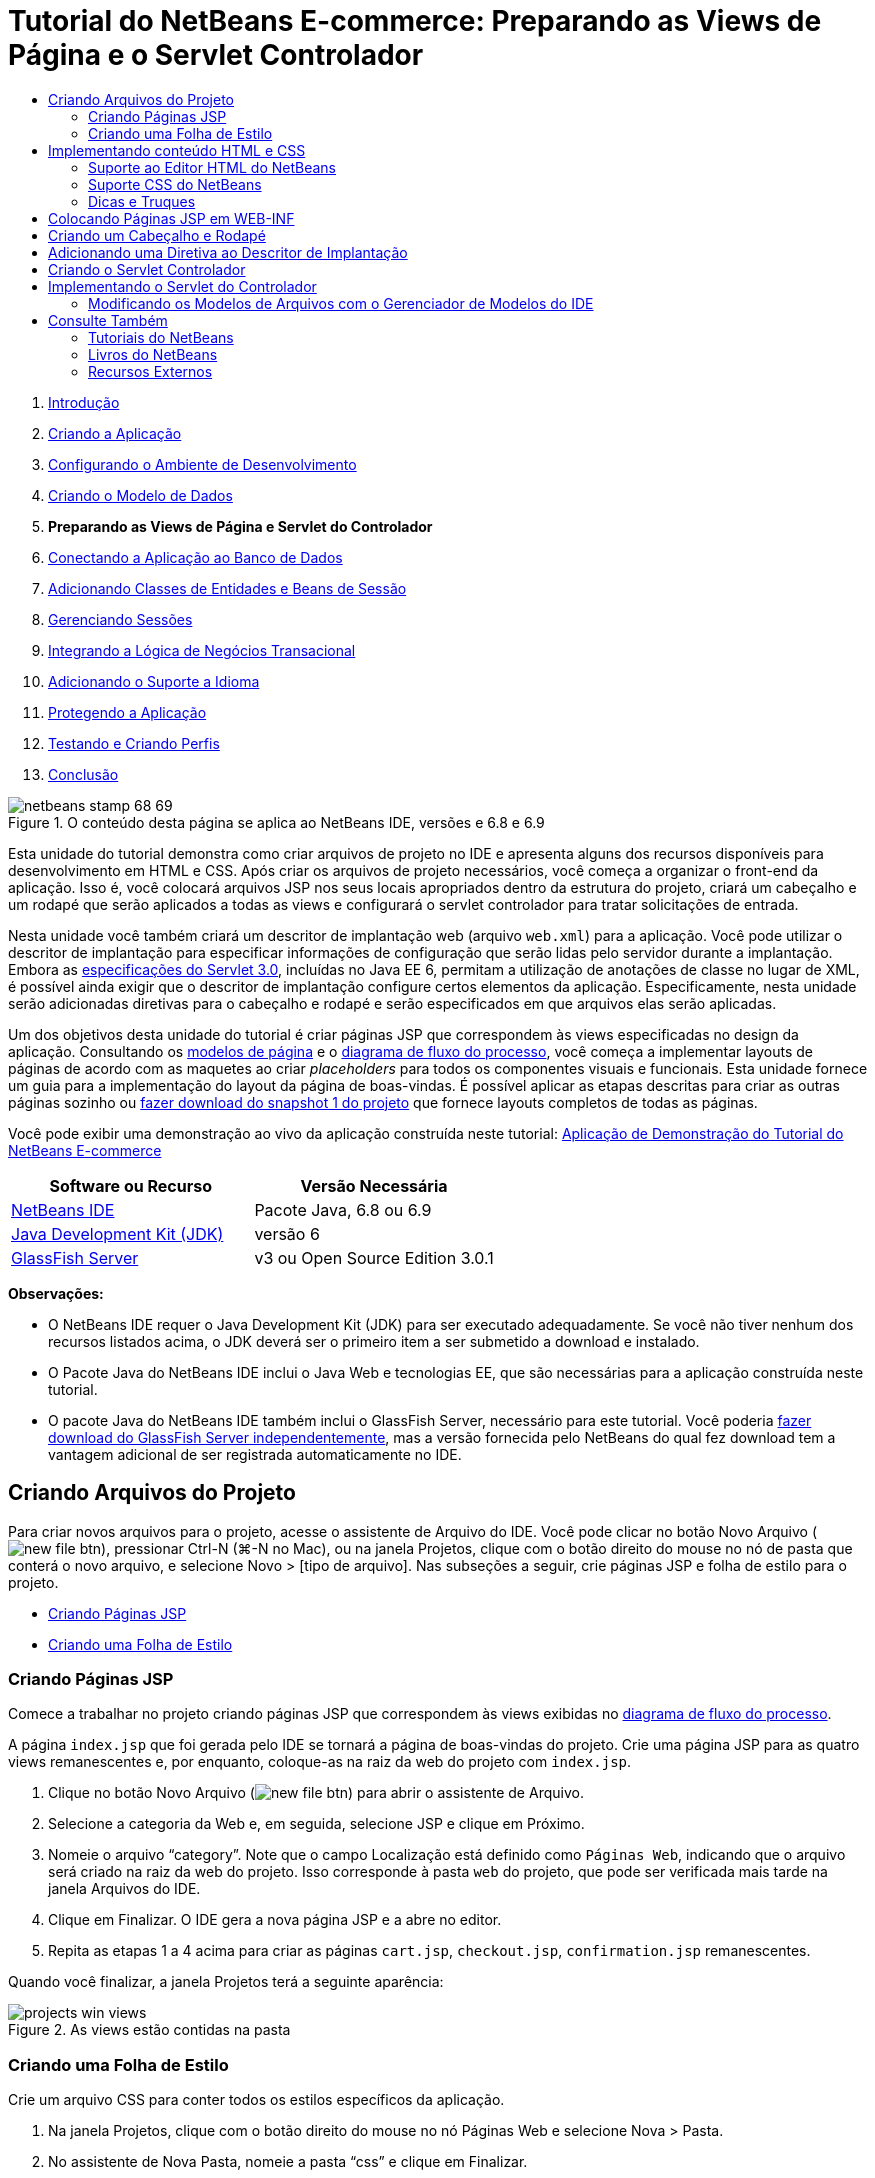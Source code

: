 // 
//     Licensed to the Apache Software Foundation (ASF) under one
//     or more contributor license agreements.  See the NOTICE file
//     distributed with this work for additional information
//     regarding copyright ownership.  The ASF licenses this file
//     to you under the Apache License, Version 2.0 (the
//     "License"); you may not use this file except in compliance
//     with the License.  You may obtain a copy of the License at
// 
//       http://www.apache.org/licenses/LICENSE-2.0
// 
//     Unless required by applicable law or agreed to in writing,
//     software distributed under the License is distributed on an
//     "AS IS" BASIS, WITHOUT WARRANTIES OR CONDITIONS OF ANY
//     KIND, either express or implied.  See the License for the
//     specific language governing permissions and limitations
//     under the License.
//

= Tutorial do NetBeans E-commerce: Preparando as Views de Página e o Servlet Controlador
:jbake-type: tutorial
:jbake-tags: tutorials 
:markup-in-source: verbatim,quotes,macros
:jbake-status: published
:icons: font
:syntax: true
:source-highlighter: pygments
:toc: left
:toc-title:
:description: Tutorial do NetBeans E-commerce: Preparando as Views de Página e o Servlet Controlador - Apache NetBeans
:keywords: Apache NetBeans, Tutorials, Tutorial do NetBeans E-commerce: Preparando as Views de Página e o Servlet Controlador



1. link:intro.html[+Introdução+]
2. link:design.html[+Criando a Aplicação+]
3. link:setup-dev-environ.html[+Configurando o Ambiente de Desenvolvimento+]
4. link:data-model.html[+Criando o Modelo de Dados+]
5. *Preparando as Views de Página e Servlet do Controlador*
6. link:connect-db.html[+Conectando a Aplicação ao Banco de Dados+]
7. link:entity-session.html[+Adicionando Classes de Entidades e Beans de Sessão+]
8. link:manage-sessions.html[+Gerenciando Sessões+]
9. link:transaction.html[+Integrando a Lógica de Negócios Transacional+]
10. link:language.html[+Adicionando o Suporte a Idioma+]
11. link:security.html[+Protegendo a Aplicação+]
12. link:test-profile.html[+Testando e Criando Perfis+]
13. link:conclusion.html[+Conclusão+]

image::../../../../images_www/articles/68/netbeans-stamp-68-69.png[title="O conteúdo desta página se aplica ao NetBeans IDE, versões e 6.8 e 6.9"]

Esta unidade do tutorial demonstra como criar arquivos de projeto no IDE e apresenta alguns dos recursos disponíveis para desenvolvimento em HTML e CSS. Após criar os arquivos de projeto necessários, você começa a organizar o front-end da aplicação. Isso é, você colocará arquivos JSP nos seus locais apropriados dentro da estrutura do projeto, criará um cabeçalho e um rodapé que serão aplicados a todas as views e configurará o servlet controlador para tratar solicitações de entrada.

Nesta unidade você também criará um descritor de implantação web (arquivo `web.xml`) para a aplicação. Você pode utilizar o descritor de implantação para especificar informações de configuração que serão lidas pelo servidor durante a implantação. Embora as link:http://jcp.org/en/jsr/detail?id=315[+especificações do Servlet 3.0+], incluídas no Java EE 6, permitam a utilização de anotações de classe no lugar de XML, é possível ainda exigir que o descritor de implantação configure certos elementos da aplicação. Especificamente, nesta unidade serão adicionadas diretivas para o cabeçalho e rodapé e serão especificados em que arquivos elas serão aplicadas.

Um dos objetivos desta unidade do tutorial é criar páginas JSP que correspondem às views especificadas no design da aplicação. Consultando os link:design.html#mockups[+modelos de página+] e o link:design.html#business[+diagrama de fluxo do processo+], você começa a implementar layouts de páginas de acordo com as maquetes ao criar _placeholders_ para todos os componentes visuais e funcionais. Esta unidade fornece um guia para a implementação do layout da página de boas-vindas. É possível aplicar as etapas descritas para criar as outras páginas sozinho ou link:https://netbeans.org/projects/samples/downloads/download/Samples%252FJavaEE%252Fecommerce%252FAffableBean_snapshot1.zip[+fazer download do snapshot 1 do projeto+] que fornece layouts completos de todas as páginas.

Você pode exibir uma demonstração ao vivo da aplicação construída neste tutorial: link:http://dot.netbeans.org:8080/AffableBean/[+Aplicação de Demonstração do Tutorial do NetBeans E-commerce+]



|===
|Software ou Recurso |Versão Necessária 

|link:https://netbeans.org/downloads/index.html[+NetBeans IDE+] |Pacote Java, 6.8 ou 6.9 

|link:http://www.oracle.com/technetwork/java/javase/downloads/index.html[+Java Development Kit (JDK)+] |versão 6 

|<<glassFish,GlassFish Server>> |v3 ou Open Source Edition 3.0.1 
|===

*Observações:*

* O NetBeans IDE requer o Java Development Kit (JDK) para ser executado adequadamente. Se você não tiver nenhum dos recursos listados acima, o JDK deverá ser o primeiro item a ser submetido a download e instalado.
* O Pacote Java do NetBeans IDE inclui o Java Web e tecnologias EE, que são necessárias para a aplicação construída neste tutorial.
* O pacote Java do NetBeans IDE também inclui o GlassFish Server, necessário para este tutorial. Você poderia link:https://glassfish.dev.java.net/public/downloadsindex.html[+fazer download do GlassFish Server independentemente+], mas a versão fornecida pelo NetBeans do qual fez download tem a vantagem adicional de ser registrada automaticamente no IDE.



[[createProjectFiles]]
== Criando Arquivos do Projeto

Para criar novos arquivos para o projeto, acesse o assistente de Arquivo do IDE. Você pode clicar no botão Novo Arquivo (image:images/new-file-btn.png[]), pressionar Ctrl-N (⌘-N no Mac), ou na janela Projetos, clique com o botão direito do mouse no nó de pasta que conterá o novo arquivo, e selecione Novo > [tipo de arquivo]. Nas subseções a seguir, crie páginas JSP e folha de estilo para o projeto.

* <<jsp,Criando Páginas JSP>>
* <<css,Criando uma Folha de Estilo>>


[[jsp]]
=== Criando Páginas JSP

Comece a trabalhar no projeto criando páginas JSP que correspondem às views exibidas no link:design.html#business[+diagrama de fluxo do processo+].

A página `index.jsp` que foi gerada pelo IDE se tornará a página de boas-vindas do projeto. Crie uma página JSP para as quatro views remanescentes e, por enquanto, coloque-as na raiz da web do projeto com `index.jsp`.

1. Clique no botão Novo Arquivo (image:images/new-file-btn.png[]) para abrir o assistente de Arquivo.
2. Selecione a categoria da Web e, em seguida, selecione JSP e clique em Próximo.
3. Nomeie o arquivo "`category`". Note que o campo Localização está definido como `Páginas Web`, indicando que o arquivo será criado na raiz da web do projeto. Isso corresponde à pasta `web` do projeto, que pode ser verificada mais tarde na janela Arquivos do IDE.
4. Clique em Finalizar. O IDE gera a nova página JSP e a abre no editor.
5. Repita as etapas 1 a 4 acima para criar as páginas `cart.jsp`, `checkout.jsp`, `confirmation.jsp` remanescentes. 

Quando você finalizar, a janela Projetos terá a seguinte aparência: 

image::images/projects-win-views.png[title="As views estão contidas na pasta "]


[[css]]
=== Criando uma Folha de Estilo

Crie um arquivo CSS para conter todos os estilos específicos da aplicação.

1. Na janela Projetos, clique com o botão direito do mouse no nó Páginas Web e selecione Nova > Pasta.
2. No assistente de Nova Pasta, nomeie a pasta "`css`" e clique em Finalizar.
3. Clique com o botão direito do mouse na nova pasta `css` e selecione Novo > Folha de Estilo em Cascata. (Se o item Folha de Estilo em Cascata não estiver listado, escolha Outro. No assistente de Arquivo, selecione a categoria Web e, em seguida, selecione Folha de Estilo em Cascata e selecione Próximo.)
4. Nomeie a folha de estilo como `affablebean` e clique em Finalizar. 

Quando finalizar, você verá o arquivo `affablebean.css` exibido na janela de Projetos. 

image::images/projects-win-css.png[title="A janela Projetos exibe a nova pasta ''css"]



[[implementHTML]]
== Implementando conteúdo HTML e CSS

O propósito desta seção é criar as views de página para que comecem a espelhar os link:design.html#mockups[+modelos de página+] fornecidos. Assim, elas servirão como andaime que pode ser utilizado para inserir conteúdo dinâmico durante estágios posteriores do desenvolvimento do projeto. Para fazer isso, serão utilizados os editores de HTML e CSS do IDE, junto com várias janelas de suporte do CSS.

*Nota de compatibilidade do browser:* este tutorial utiliza Firefox 3 e _não_ garante que a marcação da view da página seja compatível com outros browsers modernos. Naturalmente, ao trabalhar com tecnologias web front-end (HTML, CSS e JavaScript) é recomendado ter medidas para assegurar que as páginas web tenham sido renderizadas apropriadamente nos browsers e versões dos browsers que você espera que os visitantes do site utilizarão (normalmente Internet Explorer, Firefox, Safari, Chrome e Opera). Ao trabalhar com o IDE, você pode definir o browser em que deseja que sua aplicação seja aberta. Selecione Ferramentas > Opções (NetBeans > Preferências no Mac) e na guia Geral na janela Opções, selecione o browser que deseja utilizar do drop-down do Browser da Web. O IDE detecta os browsers instalados nas suas localizações default. Se um browser instalado no seu computador não for exibido, clique no botão Editar e registre o browser manualmente.

Preparar a exibição da suas páginas web é, geralmente, um processo iterativo, que você iria ajustar com comentários regulares do cliente. As seguintes etapas foram criadas para apresentar os recursos fornecidos pelo IDE e demonstrar como iniciar utilizando o link:design.html#index[+modelo da página de boas-vindas+] como exemplo.

1. Na janela Projetos, clique duas vezes em`index.jsp` para abri-lo no editor.
2. Comece criando tags `<div>` para as áreas principais da página. Você pode criar ao todo cinco tags: quatro para as áreas principais (cabeçalho, rodapé, coluna da esquerda e coluna da direita) e a quinta para conter as outras. Remova qualquer conteúdo de dentro da tag `<body>` e substitua-o pelo seguinte. (O novo código é mostrado em *negrito*.)

[source,html]
----

<body>
    *<div id="main">
        <div id="header">
            header
        </div>

        <div id="indexLeftColumn">
            left column
        </div>

        <div id="indexRightColumn">
            right column
        </div>

        <div id="footer">
            footer
        </div>
    </div>*
</body>
----

[start=3]
. Adicione referências à folha de estilo no cabeçalho da página e altere o texto do título.

[source,xml,subs="{markup-in-source}"]
----

<head>
    <meta http-equiv="Content-Type" content="text/html; charset=UTF-8">
    *<link rel="stylesheet" type="text/css" href="css/affablebean.css">*
    <title>*The Affable Bean*</title>
</head>
----

[start=4]
. Abra a folha de estilos `affablebean.css` no editor. Comece criando regras de estilo para os IDs `<div>` recém-criados.
* Utilize as propriedades `width` e `height` para criar espaço para cada área.
* Utilize a propriedade `background` para discernir as áreas quando exibir a página.
* Para centralizar horizontalmente as quatro áreas na página, você pode incluir `margin: 20px auto` à regras `body`. (`20px)` aplica-se à parte superior e à inferior `auto` cria espaçamento igual para a esquerda e para a direita.) Depois inclua `float: left` às colunas da esquerda e da direita.
* O rodapé requer `clear:left` para que sua borda superior seja exibida depois das bordas inferiores de qualquer área flutuante da esquerda acima dela (exemplo, as colunas da esquerda e da direita).

[source,java,subs="{markup-in-source}"]
----

body {
    font-family: Arial, Helvetica, sans-serif;
    width: 850px;
    text-align: center;
    margin: 20px auto;
}

#main { background: #eee }

#header {
    height: 250px;
    background: #aaa;
}

#footer {
    height: 60px;
    clear: left;
    background: #aaa;
}

#indexLeftColumn {
    height: 400px;
    width: 350px;
    float: left;
    background: #ccc;
}

#indexRightColumn {
    height: 400px;
    width: 500px;
    float: left;
    background: #eee;
}
----

[start=5]
. Clique no botão Executar Projeto (image:images/run-project-btn.png[]) na barra de ferramentas principal do IDE. Os arquivos do projeto que contêm alterações são automaticamente salvos, qualquer código Java no projeto é compilado, o projeto é encapsulado e implantado ao GlassFish e o browser é aberto para exibir o estado atual da página de boas-vindas. 

image::images/index-page.png[title="Executar o projeto para exibir o estado atual das páginas"]

[start=6]
. Agora, comece criando placeholders para componentes da página dentro de cada uma das quatro áreas visíveis. Inicie com o cabeçalho. Revisando o link:design.html#index[+modelo da página de boas-vindas+], o cabeçalho deverá conter todos os componentes a seguir:
* Logotipo
* texto do logotipo
* widget de carrinho de compras
* alternância de idioma
Execute as mudanças a seguir no arquivo `index.jsp`. (Novo código mostrado em *negrito*.)

[source,html]
----

<div id="header">
    *<div id="widgetBar">

        <div class="headerWidget">
            [ language toggle ]
        </div>

        <div class="headerWidget">
            [ shopping cart widget ]
        </div>

    </div>

    <a href="#">
        <img src="#" id="logo" alt="Affable Bean logo">
    </a>

    <img src="#" id="logoText" alt="the affable bean">*
</div>
----
No código acima, utilize um elemento `<div id="widgetBar">` para conter a alternância de idioma e o widget de carrinho de compras. 


=== Suporte ao Editor HTML do NetBeans

Ao trabalhar no editor, aproveite o suporte HTML do IDE. Além do realce de sintaxe típico que permite diferenciar tags, atributos, valores de atributo e texto, existem muitas outras funcionalidades.

Durante a digitação de tags e atributos no editor, você pode chamar a funcionalidade autocompletar código e o suporte da documentação pressionando Ctrl-Espaço. O IDE apresenta uma lista de sugestões para que você escolha, assim como uma janela de documentação que define o item selecionado e fornece exemplo de códigos.

image::images/documentation-popup.png[title="Pressione Ctrl-Espaço para exibir as janelas de autocompletar código e de documentação"]

O IDE detecta erros no seu código e fornece advertências, mensagens de erro e, em alguns casos, sugestões. As mensagens de advertência são exibidas em amarelo, enquanto erros são mostrados em vermelho. Você pode passar o ponteiro do mouse sobre uma área designada para exibir a mensagem em uma dica de ferramentas.

image::images/html-hint.png[title="Passe o ponteiro do mouse para exibir uma advertência de dica de ferramentas"]

Você pode também aproveitar os vários atalhos do teclado. Selecione Ajuda > Cartão de Atalhos do Teclado no menu principal.



[start=7]
. Na folha de estilo, crie regras para os novos IDs e classes. Adicione as regras a seguir abaixo da regra `header`. (Novo código mostrado em *negrito*.)

[source,java,subs="{markup-in-source}"]
----

#header {
    height: 250px;
    background: #aaa;
}

*#logo {
    height: 155px;
    width: 155px;
    float: left;
    margin-left: 30px;
    margin-top: -20px;
}

#logoText {
    float: left;
    margin: 20px 0 0 70px;
    /* font styles apply to text within alt tags */
    font-family: 'American Typewriter', Courier, monospace;
    font-size: 50px;
    color: #333;
}

#widgetBar {
    height: 50px;
    width: 850px;
    float: right;
    background: #ccc;
}

.headerWidget {
    width: 194px;
    margin: 20px 2px;
    font-size: small;
    float: right;
    line-height: 25px;
    background: #aaa;
}*
----
Para a regra `logo` são aplicadas as propriedades `margin-left` e `margin-top` para posicionar o componente na página. 

Se houver propriedades no código acima com as quais você não está familiarizado, posicione o cursor na propriedade e pressione Ctrl-Espaço para chamar uma janela pop-up que fornece o suporte de documentação. 

image::images/css-doc-support.png[title="Pressione Ctrl-Espaço em uma propriedade CSS para chamar o suporte de documentação"] 

Para ver como uma propriedade está afetando sua página, você pode comentá-la e depois atualizar a página no browser. Para comentar o código, posicione o cursor em uma linha ou realce um bloco de código e, em seguida, pressione Ctrl-/ (⌘-/ no Mac).


[start=8]
. Salve (Ctrl-S; ⌘-S no Mac) os arquivos `index.jsp` e `affablebean.css` e, em seguida, mude para o browser e atualize a página para exibir seu estado atual. 

*Observação:* o recurso "Implantar ao Salvar" do IDE é ativado automaticamente pelos projetos Java Web Isso significa que toda vez que você salva um arquivo ele é automaticamente compilado (exemplo, se for uma classe Java ou página JSP) e que o projeto está recém-encapsulado e implantado no seu servidor. Portanto, quando fizer alterações em HTML ou CSS, não é necessário reexecutar explicitamente o projeto pra exibir a versão atualizada em um browser. Simplesmente salve seu(s) arquivo(s) e, em seguida, mude para o browser e atualize a página.

image::images/index-page2.png[title="Placeholders para cabeçalho são visíveis ao executar o projeto"] 

Ao seguir as etapas anteriores, você provavelmente poderá ver um padrão surgindo. Para cada área na página, você executa três etapas.
1. Crie a estrutura em HTML.
2. Crie um conjunto de estilos para definir a aparência.
3. Exiba a página para examinar os resultados das suas alterações.
Seguindo essas três etapas, vamos implementar os componentes nas áreas remanescentes.

[start=9]
. Crie placeholders para componentes na coluna da direita. De acordo com o link:design.html#index[+modelo da página de boas-vindas+], a coluna da direita contém quatro caixas com espaçamento uniforme. 

Crie a estrutura para as quatro caixas. Insira o código a seguir entre as tags `<div id="indexRightColumn">`. (Novo código mostrado em *negrito*.)

[source,html]
----

<div id="indexRightColumn">
    *<div class="categoryBox">
        <a href="#">
            <span class="categoryLabelText">dairy</span>
        </a>
    </div>
    <div class="categoryBox">
        <a href="#">
            <span class="categoryLabelText">meats</span>
        </a>
    </div>
    <div class="categoryBox">
        <a href="#">
            <span class="categoryLabelText">bakery</span>
        </a>
    </div>
    <div class="categoryBox">
        <a href="#">
            <span class="categoryLabelText">fruit &amp; veg</span>
        </a>
    </div>*
</div>
----

[start=10]
. Adicione regras de estilo ao `addablebean.css` para as novas classes `categoryBox` e `categoryLabelText`. (Novo código mostrado em *negrito*.)

[source,java,subs="{markup-in-source}"]
----

#indexRightColumn {
    height: 400px;
    width: 500px;
    float: left;
    background: #eee;
}

*.categoryBox {
    height: 176px;
    width: 212px;
    margin: 21px 14px 6px;
    float: inherit;
    background: #ccc;
}

.categoryLabelText {
    line-height: 150%;
    font-size: x-large;
}*
----


=== Suporte CSS do NetBeans

Quando você trabalha em folhas de estilo, há duas janelas que podem ser particularmente úteis. A Visualização CSS permite exibir regras de estilo conforme são renderizadas no browser. Para abrir a Visualização CSS, selecione Janela > Outro > Visualização CSS no menu principal. Quando você coloca o cursor dentro de uma regra de estilo no editor, a Visualização CSS é atualizada automaticamente para exibir o texto de amostra de acordo com as propriedades definidas na regra.

image::images/css-preview.png[title="Usar a Visualização CSS para exibir regras de estilo renderizadas"]

O Construtor de Estilo CSS é útil se você não gostar de codificar regras de estilo manualmente. Para abrir o Construtor de Estilo CSS, selecione Janela > Outro > Construtor de Estilo CSS no menu principal. Utilizando essa interface, você pode construir regras ao selecionar propriedades e valores de uma interface gráfica.

image::images/style-builder.png[title="Usar o Construtor de Estilo CSS para criar regras de estilo"]

Como a Visualização CSS, o Construtor de Estilo está sincronizado com o editor. Quando você faz uma seleção no Construtor de Estilo, a regra de estilo é atualizada automaticamente no editor. Do mesmo modo, ao digitar alterações no editor, as seleções no Construtor de Estilo são atualizadas instantaneamente.



[start=11]
. Salve (Ctrl-S; ⌘-S no Mac) os arquivos `index.jsp` e `affablebean.css` e, em seguida, mude para o browser e atualize a página para exibir seu estado atual. 

image::images/index-page3.png[title="Placeholders para cabeçalho e a coluna da direita são visíveis ao executar o projeto"]

[start=12]
. A coluna da esquerda e o rodapé requerem placeholders apenas para o texto estático, então vamos implementar os dois simultaneamente. 

Insira o código a seguir entre as tags `<div id="indexLefttColumn">` e `<div id="footer">`. (Novo código mostrado em *negrito*.)

[source,html]
----

<div id="indexLeftColumn">
    *<div id="welcomeText">
        <p>[ welcome text ]</p>
    </div>*
</div>

...

<div id="footer">
    *<hr>
    <p id="footerText">[ footer text ]</p>*
</div>
----

[start=13]
. Faça alterações na folha de estilo `affablebean.css`. Não é necessário explicar todos os novos IDs e classes: você pode ajustar a aparência posteriormente ao receber o texto e as imagens do cliente. 

A tag de regra horizontal (`<hr>`) executa todos os elementos nela contidos (`<div id="footer"`). Portanto, para encurtá-la de acordo com a imagem de modelo, você pode ajustar a largura do `<div id="footer">`. (Novo código mostrado em *negrito*.)

[source,java,subs="{markup-in-source}"]
----

#footer {
    height: 60px;
    *width: 350px;*
    clear: left;
    background: #aaa;
}

*hr {
    border: 0;
    background-color: #333;
    height: 1px;
    margin: 0 25px;
    width: 300px;
}*
----

[start=14]
. Salve (Ctrl-S; ⌘-S no Mac) os arquivos `index.jsp` e `affablebean.css` e, em seguida, mude para o browser e atualize a página para exibir o estado atual. 

image::images/index-page4.png[title="Placeholders para a coluna esquerda e o rodapé são visíveis"] 

A página de boas-vindas foi concluída. Foram criados todos os placeholders necessários para componentes que existirão na página.

Você concluiu o design inicial da página de boas-vindas da aplicação. Todos os placeholders para os componentes da página existem. Posteriormente neste tutorial, quando começar a aplicar lógica dinâmica às views de páginas, você poderá simplesmente conectar expressões JSTL e EL aos placeholders.

A tarefa continua para você implementar o design inicial para as outras páginas com base nos link:design.html#mockups[+modelos+]. Para realizar isso, siga o padrão descrito acima, ou seja:

1. Crie tags `<div>` para as áreas da página principal.
2. Repita em cada área e execute as três etapas a seguir:
.. Crie a estrutura em HTML.
.. Crie um conjunto de estilos para definir a aparência.
.. Exiba a página para examinar os resultados das suas alterações.

Assegure-se de aproveitar o suporte HTML e CSS que o IDE oferece. Algumas <<tipsTricks,dicas e truques>> estão descritos abaixo. Se desejar apenas pegar o código para as páginas remanescentes e prosseguir com o tutorial,você pode link:https://netbeans.org/projects/samples/downloads/download/Samples%252FJavaEE%252Fecommerce%252FAffableBean_snapshot1.zip[+fazer download do snapshot 1 do projeto `AffableBean`+]. Imagens das implementações do modelo inicial para as páginas remanescentes estão incluídas aqui.


[[categoryPage]]
==== página de categoria

image::images/category-page.png[title="Placeholders implementados para página da categoria"] 


[[cartPage]]
==== página do carrinho

image::images/cart-page.png[title="Placeholders implementados para página do carrinho"] 


[[checkoutPage]]
==== página de check-out

image::images/checkout-page.png[title="Placeholders implementados para a página de check-out"] 


==== página de confirmação

image::images/confirmation-page.png[title="Placeholders implementados para a página de check-out"] 

*Observação:* as cores do segundo plano de cada página servem apenas para ajudá-lo a posicionar os elementos enquanto desenvolve a aplicação Eventualmente, será necessário removê-las da folha de estilo e aplicar uma cor de segundo plano mais adequada para a aplicação. Você pode fazer isso ajustando a regra de segundo plano para a classe `main`:


[source,java,subs="{markup-in-source}"]
----

#main { background: #f7f7e9 }
----


[[tipsTricks]]
=== Dicas e Truques

O editor do IDE fornece muitos recursos que o ajudam a trabalhar de forma mais eficiente. Se estiver familiarizado com os atalhos de teclado e botões na barra de ferramentas do editor, você poderá melhorar a produtividade. A lista de dicas a seguir se aplica ao editor para arquivos HTML e CSS. Para exibir mais atalhos do teclado, abra o Cartão de Atalhos do Teclado do IDE selecionando Ajuda > Cartão de Atalhos do Teclado no menu principal.

* *Autocompletar código:* durante a digitação de tags e atributos, sugestões para autocompletar código aparecem automaticamente em uma caixa pop-up. Pressionar Enter completa a tag sugerida.
* *Formatar seu código:* clique com o botão direito do mouse no editor e selecione Formatar.
* *Alternar números de linha:* clique com o botão direito do mouse na margem esquerda e selecione Mostrar Números de Linha.
* *Localizar ocorrências:* realce um bloco de texto e pressione Ctrl-F (⌘-F no Mac). Todas as correspondências ficam realçados no editor. Para alternar o realce, pressione o botão Alternar Realce da Pesquisa (image:images/toggle-highlight.png[]) (Ctrl-Shift-H) na barra de ferramentas do editor.
* *Criar um marcador:* pressione o botão Alternar Marcador (image:images/toggle-bookmark.png[]) (Ctrl-Shift-M) para criar um marcador na margem esquerda do editor. Onde quer que esteja no arquivo, você pode pular para o marcador pressionando os botões Anterior/Próximo Marcador na barra de ferramentas do editor.
* *Copiar um snippet de código para cima ou para baixo:* realce um snippet de código e, em seguida, pressione Ctrl-Shift-Up/Down.
* *Realçar as tags de abertura e fechamento:* coloque o cursor na tag de abertura ou de fechamento e as duas serão realçadas em amarelo.



[[view]]
== Colocando Páginas JSP em WEB-INF

Olhando novamente os link:design.html#mockups[+modelos de página+] que foram criados, você pode ver que a link:design.html#index[+página de boas-vindas+] deveria ter a mesma aparência sempre que solicitada, independente de quem solicitar. Isto é, o conteúdo que é exibido na página de boas-vindas não é determinado por uma _sessão_ do usuário. (Sessões são discutidas na Unidade 8, link:manage-sessions.html[+Gerenciando Sessões+].) Entretanto, note que todas as outras páginas precisam de alguma forma de informação específica do usuário para ser exibida adequadamente. Por exemplo, a link:design.html#category[+página da categoria+] requer que o usuário selecione uma categoria para ser exibida e a link:design.html#cart[+página do carrinho+] precisa saber todos os itens incluídos atualmente no carrinho de compras. Essas páginas não serão renderizadas de forma adequada se o servidor não puder associar as informações específicas do usuário a uma solicitação de entrada. Portanto, não queremos que essas páginas sejam acessadas diretamente de uma barra de endereço do browser. A pasta `WEB-INF` do projeto pode ser utilizada para esse propósito: quaisquer recursos contidos na pasta `WEB-INF` não são acessíveis diretamente de um browser.

Crie uma nova pasta de nome `view` e coloque-a na pasta `WEB-INF`. Em seguida, mova todas as páginas JSP, menos a página de boas-vindas, para essa pasta nova.

1. Na janela Projetos, clique com o botão direito do mouse no nó WEB-INF e selecione Novo > Pasta.
2. No assistente Nova Pasta, nomeie a pasta `view` e clique em Finalizar. Note que um novo nó de pasta aparecerá na janela Projetos.
3. Mova as páginas `category.jsp`, `cart.jsp`, `checkout.jsp`, e `confirmation.jsp` para a pasta `view`. 

Você pode fazer isso clicando em `cart.jsp` para selecioná-la e, em seguida, clicando com o Shift pressionado em `confirmation.jsp`. Isso seleciona os quatro arquivos. Em seguida, com os quatro arquivos selecionados, clique e arraste-os para a pasta `WEB-INF/view`. 

image::images/view-folder.png[title="Clique e arraste as páginas JSP para a pasta "]

Para demonstrar que essas páginas não estão mais acessíveis em um browser, clique no botão Executar Projeto (image:images/run-project-btn.png[] para executar o projeto. Quando a aplicação for exibida no browser, insira o caminho completo para qualquer um desses arquivos na barra de endereço. Por exemplo, digite:


[source,java,subs="{markup-in-source}"]
----

http://localhost:8080/AffableBean/WEB-INF/view/category.jsp
----

Você recebe uma mensagem HTTP Status 404, que indica que o recurso não está disponível.



[[jspf]]
== Criando um Cabeçalho e Rodapé

Olhando os link:design.html#mockups[+modelos de página+] é fácil ver se todas as cinco views compartilham conteúdo idêntico. Na parte superior, elas contêm o logotipo da empresa, a alternância de idioma e outros widgets associados à funcionalidade do carrinho de compras. Na parte inferior, elas contêm texto com links para Política de Privacidade e Contato. Em vez de incluir esse código em cada página do arquivo de origem, podemos fatorá-lo em dois fragmentos JSP: um cabeçalho e um rodapé. Em seguida, incluiremos os arquivos de fragmento em views de páginas sempre que for necessário renderizá-los.

Para esses fragmentos, vamos criar uma nova pasta chamada `jspf` e inseri-la dentro de `WEB-INF`.

1. Na janela Projetos, clique com o botão direito do mouse no nó WEB-INF e selecione Novo > Pasta.
2. No assistente Nova Pasta, nomeie a pasta `jspf` e clique em Finalizar. 

Itens do menu fornecidos pelo IDE são geralmente sensíveis ao contexto. Por exemplo, como você clicou com o botão direito do mouse no nó WEB-INF, quando o assistente Nova Pasta foi exibido, `web/WEB-INF` foi inserido automaticamente no campo Pasta Pai. Do mesmo modo, ao clicar com o botão direito do mouse no nó da janela Projetos e selecionar Novo, a lista de tipos de arquivo será parcialmente determinada por seleções anteriores.


[start=3]
. Crie dois segmentos JSP: `header.jspf` e `footer.jspf`. Para fazer isso, clique com o botão direito do mouse na pasta `jspf` recém-criada e selecione Novo > JSP. No assistente Novo JSP, insira o nome do arquivo e em Opções, selecione a opção Criar como um Segmento JSP e clique em Finalizar. 

Ao finalizar, você visualizará `header.jspf` e `footer.jspf` exibidos na janela Projetos: 

image::images/projects-win-jspf.png[title="Fragmentos JSP de cabeçalho e rodapé serão exibidos no projeto"] 

Agora você pode copiar o código do cabeçalho de qualquer página JSP e colar no arquivo `header.jspf`. Do mesmo modo, você pode copiar o código do rodapé de qualquer página JSP e colar no arquivo `footer.jspf`. Ao finalizar essa tarefa , você poderá remover o código do cabeçalho e do rodapé de todas as páginas JSP.

[start=4]
. Copie o código do cabeçalho de qualquer página JSP e cole no arquivo `header.jspf`. O cabeçalho deve incluir o tipo de documento da página e as tags de abertura `<html>`, `<head>` e `<body>` até a tag de fechamento para o elemento `<div id="header&amp;quot>`. Certifique-se de incluir placeholders para o widget de carrinho de compras, alternância de idioma e para o botão "ir para o check-out" utilizado na parte superior das views de páginas. Após colar o código no `header.jspf`, o arquivo terá a seguinte aparência.

[source,html]
----

<%@page contentType="text/html" pageEncoding="UTF-8"%>
<!DOCTYPE HTML PUBLIC "-//W3C//DTD HTML 4.01 Transitional//EN"
    "http://www.w3.org/TR/html4/loose.dtd">

<html>
    <head>
        <meta http-equiv="Content-Type" content="text/html; charset=UTF-8">
        <link rel="stylesheet" type="text/css" href="css/affablebean.css">
        <title>The Affable Bean</title>
    </head>
    <body>
        <div id="main">
            <div id="header">
                <div id="widgetBar">

                    <div class="headerWidget">
                        [ language toggle ]
                    </div>

                    <div class="headerWidget">
                        [ checkout button ]
                    </div>

                    <div class="headerWidget">
                        [ shopping cart widget ]
                    </div>

                </div>

                <a href="#">
                    <img src="#" id="logo" alt="Affable Bean logo">
                </a>

                <img src="#" id="logoText" alt="the affable bean">
            </div>
----

[start=5]
. Copie o código do rodapé de qualquer página JSP e cole no arquivo `footer.jspf`. O código do rodapé deve incluir o elemento `<div id="footer">` até a tag de fechamento `<html>`. Após colar o código no `footer.jspf`, o arquivo terá a seguinte aparência.

[source,html]
----

            <div id="footer">
                <hr>
                <p id="footerText">[ footer text ]</p>
            </div>
        </div>
    </body>
</html>
----

[start=6]
. Remova o código de cabeçalho e rodapé de todas as cinco páginas JSP (`index.jsp`, `category.jsp`, `cart.jsp`, `checkout.jsp` e `confirmation.jsp`).



[[dd]]
== Adicionando uma Diretiva ao Descritor de Implantação

Até agora, você colocou as views nos locais apropriados e fatorou o código comum de cabeçalho e rodapé nos arquivos `header.jspf` e `footer.jspf`. A aplicação ainda precisa saber em quais páginas dos arquivos de cabeçalho e rodapé serão aplicados. Você pode adicionar tags `<jsp:include>` em cada uma das views de página. Fazer isso, entretanto, apenas reintroduziria a repetição de código que acabamos de nos esforçar para eliminar. Uma solução alternativa seria criar um descritor de implantação `web.xml` e adicionar uma diretiva Grupo de Propriedade JSP para especificar a quais views de página os fragmentos de cabeçalho e rodapé deveriam ser aplicados.

1. Pressione Ctrl-N (⌘-N no Mac) para abrir o assistente de Novo Arquivo. Selecione a categoria Web e, em seguida, em Tipos de Arquivo, selecione Descritor de Implantação Padrão (web.xml).
2. Clique em Próximo. Note que o arquivo é nomeado `web.xml` e que o assistente irá colocá-lo no diretório `WEB-INF` do projeto após a conclusão.
3. Clique em Finalizar. O arquivo `web.xml` é criado e adicionado ao projeto. A interface gráfica do IDE para o descritor de implantação será aberta no editor. 

A interface é categorizada pelas áreas que podem ser configuradas em uma aplicação web. Essas áreas são exibidas como guias na barra de ferramentas do editor e incluem tópicos como Servlets, Filtros, Referências e Segurança. A guia XML exibe o código-fonte inteiro do arquivo. Qualquer alteração feita na interface gráfica provocará atualizações imediatas no código-fonte do descritor de implantação, que você pode verificar alternando para a guia XML. Isso está demonstrado nas etapas a seguir.

[start=4]
. Clique na guia Páginas e, em seguida clique no botão Adicionar Grupo de Propriedade JSP. A caixa de diálogo Adicionar Grupo de Propriedade JSP será aberta.

[start=5]
. Digite "`definições de cabeçalho e rodapé`" no campo Descrição. Deixe Nome de Exibição em Branco. Os campos Nome de Exibição e Descrição são opcionais.

[start=6]
. Para Padrões de URL, especifique os caminhos para as cinco views. Digite "`/index.jsp`" e "`/WEB-INF/view/*`". Separe os dois caminhos com vírgula. (O "`*`" é um curinga que representa todos os arquivos dentro da pasta determinada.) 

image::images/add-jsp-prop-group-dialog.png[title="Use a caixa de diálogo Adicionar Grupo de Propriedade JSP para especificar as tags <jsp-config> no descritor de implantação"]

[start=7]
. Clique em OK. Uma entrada é adicionada à categoria Grupos de Propriedades JSP na guia Páginas.

[start=8]
. Volte para a guia XML. Note que o código a seguir foi adicionado ao descritor de implantação.

[source,xml,subs="{markup-in-source}"]
----

<jsp-config>
    <jsp-property-group>
        <description>header and footer settings</description>
        <url-pattern>/index.jsp</url-pattern>
        <url-pattern>/WEB-INF/view/*</url-pattern>
    </jsp-property-group>
</jsp-config>
----

*Observação:* pode ser necessário adicionar retorno de carro ao código para que ele seja exibido em várias linhas. Você pode clicar com o botão direito do mouse no editor e selecionar Formato (Alt-Shift-F; Ctrl-Shift-F no Mac) para que o código seja recuado corretamente.


[start=9]
. Volte novamente para a guia Páginas e nos campos Incluir Preludes e Incluir Codas, informe os caminhos para os arquivos `header.jspf` e `footer.jspf`, respectivamente. Você pode clicar no botão Browser e navegar para os arquivos na caixa de diálogo fornecida. 
[.feature]
--

image::images/jsp-prop-groups-small.png[role="left", link="images/jsp-prop-groups.png"]

--

[start=10]
. Volte para a guia XML. Note que o código a seguir foi adicionado. (Alterações em *negrito*.)

[source,xml,subs="{markup-in-source}"]
----

<jsp-config>
    <jsp-property-group>
        <description>header and footer settings</description>
        <url-pattern>/index.jsp</url-pattern>
        <url-pattern>/WEB-INF/view/*</url-pattern>
        *<include-prelude>/WEB-INF/jspf/header.jspf</include-prelude>
        <include-coda>/WEB-INF/jspf/footer.jspf</include-coda>*
    </jsp-property-group>
</jsp-config>
----
A diretiva acima especifica que para todos os arquivos encontrados nos `url-pattern`s fornecidos, o arquivo `header.jspf` será acrescentado ao início e o arquivo `footer.jspf` será acrescentado ao final. 

Para exibir as definições das tags acima, assim como de todas as tags disponíveis no descritor de implantação web, consulte link:http://jcp.org/en/jsr/detail?id=315[+Especificação do Servlet+].


[start=11]
. Execute a aplicação novamente (pressione F6; fn-F6 no Mac). O código do cabeçalho e rodapé já foi removido do arquivo `index.jsp`, portanto, você pode determinar se está sendo adicionado automaticamente quando o arquivo é solicitado. 

Você verá que a <<welcome-page,página de boas-vindas será exibida como anteriormente>>, com o conteúdo do cabeçalho e rodapé incluído.



[[controller]]
== Criando o Servlet Controlador

O servlet do controlador trata as solicitações de entrada iniciando quaisquer ações necessárias para gerar o modelo de solicitação e, em seguida, encaminhando a solicitação para a view adequada. Para obter uma representação visual, consulte novamente o link:design.html#mvcDiagram[+diagrama MVC para o projeto AffableBean+].

O IDE fornece um assistente Servlet que permite definir o componente do servlet em uma aplicação web incluindo a anotação `@WebServlet` na classe gerada ou adicionando as diretivas necessárias ao descritor de implantação. Nas etapas a seguir, você cria o `ControllerServlet` e defini-lo no contexto da aplicação, utilizando a anotação link:http://java.sun.com/javaee/6/docs/api/javax/servlet/annotation/WebServlet.html[+`@WebServlet`+].

1. Na janela Projetos, clique com o botão direito do mouse no nó do projeto `AffableBean` e selecione Novo > Servlet.
2. No assistente, digite `ControllerServlet` no campo Nome da Classe.
3. No campo Pacote, digite `controller`. (O novo pacote será criado automaticamente ao concluir o assistente.) 

image::images/servlet-wizard.png[title="Use o assistente Criar Servlet para criar servlets para seu projeto"]

[start=4]
. Clique em Próximo. A etapa 3 do assistente permite que você configure o servlet. Os padrões de URL que precisam ser especificados são de importância primordial. Os padrões identificam os URLs que chamam o servlet. Por exemplo, se digitar "`/category`", você está direcionando o servlet para manipular uma requisição que aparece da maneira a seguir.

[source,java,subs="{markup-in-source}"]
----

http://localhost/AffableBean*/category*
----
Os padrões de URL devem corresponder às views e ações que um usuário pode iniciar. Observando o link:design.html#index[+modelo da página de boas-vindas+], um usuário deve poder selecionar uma categoria. Entretanto, podemos associar o URL `/category` à ação de clicar na imagem de uma categoria. Do mesmo modo, na link:design.html#category[+página da categoria+], os usuários devem poder adicionar um item ao carrinho de compras. Podemos, portanto, especificar `/addToCart`.

[start=5]
. No campo Padrão(ões) de URL, digite "`/category/addToCart, /viewCart`". Padrões são separados por vírgulas. Você pode adicionar mais padrões diretamente na classe servlet depois de ela ter sido criada. 

image::images/servlet-wizard2.png[title="Configurar a implantação do servlet diretamente no assistente"]

[start=6]
. Clique em Finalizar. O IDE irá gerar `ControllerServlet` e o abrirá no editor. Os padrões de servlet e de URL estão incluídos na anotação `@WebServlet` que aparece acima da assinatura da classe.

[source,java,subs="{markup-in-source}"]
----

*@WebServlet(name="ControllerServlet", urlPatterns={"/category", "/addToCart", "/viewCart"})*
public class ControllerServlet extends HttpServlet {
----
Na etapa anterior, se você tivesse selecionado a opção "`Adicionar informações ao descritor de implantação (web.xml)`" no assistente, a marcação a seguir teria sido gerada, em vez disso, no arquivo `web.xml` da aplicação.

[source,xml,subs="{markup-in-source}"]
----

<servlet>
    <servlet-name>ControllerServlet</servlet-name>
    <servlet-class>controller.ControllerServlet</servlet-class>
</servlet>
<servlet-mapping>
    <servlet-name>ControllerServlet</servlet-name>
    <url-pattern>/category</url-pattern>
</servlet-mapping>
<servlet-mapping>
    <servlet-name>ControllerServlet</servlet-name>
    <url-pattern>/addToCart</url-pattern>
</servlet-mapping>
<servlet-mapping>
    <servlet-name>ControllerServlet</servlet-name>
    <url-pattern>/viewCart</url-pattern>
</servlet-mapping>
----

[start=7]
. Adicione outros padrões de URL diretamente ao elemento `@WebServlet` da anotação `urlPatterns`. A aplicação requer mais padrões de URL para outras ações e views. Você pode digitar os seguintes padrões:
* `/updatecart `
* `/checkout`
* `/purchase`
* `/chooseLanguage`
Certifique-se de separar cada padrão com uma vírgula. Você também pode reformatar as anotações como se segue:

[source,java,subs="{markup-in-source}"]
----

@WebServlet(name="ControllerServlet",
            urlPatterns = {"/category",
                           "/addToCart",
                           "/viewCart"*,
                           "/updateCart",
                           "/checkout",
                           "/purchase",
                           "/chooseLanguage"*})
----

[start=8]
. Finalmente, inclua o elemento `loadOnStartup` para que o servlet seja instanciado e inicializado quando a aplicação for implantada. Um valor de `0` ou superior fará com que isso aconteça (`-1` é o default).

[source,java,subs="{markup-in-source}"]
----

@WebServlet(name="ControllerServlet",
            *loadOnStartup = 1,*
            urlPatterns = {"/category",
                           "/addToCart",
                           "/viewCart",
                           "/updateCart",
                           "/checkout",
                           "/purchase",
                           "/chooseLanguage"})
----



[[implement]]
== Implementando o Servlet do Controlador

Como informado anteriormente, o servlet do controlador trata solicitações de entrada iniciando quaisquer ações necessárias para gerar o modelo da solicitação e, em seguida, encaminhando a solicitação para a view adequada. Para obter uma representação visual, consulte novamente o link:design.html#mvcDiagram[+diagrama MVC para o projeto AffableBean+].

Observando o código gerado para o novo `ControllerServlet`, você pode ver que o modelo de servlet do IDE implanta um método `processRequest` que é chamado pelos dois métodos `doGet` e `doPost`. (talvez seja necessário expandir o dobramento do código clicando no ícone de adição (image:images/code-fold-icon.png[]) na margem esquerda do editor para exibir esses métodos.) Como essa aplicação diferencia entre `doGet` e `doPost`, você adicionará o código diretamente nesses métodos e removerá o método `processRequest` será removido completamente.


=== Modificando os Modelos de Arquivos com o Gerenciador de Modelos do IDE

O IDE fornece um modelo básico para qualquer novo arquivo que você criar. Se o modelo não for ideal para seus padrões de trabalho, você pode alterá-lo utilizando o Gerenciador de Modelos do IDE. O IDE fornece um modelo para praticamente qualquer tipo de arquivo.

Por exemplo, para modificar o modelo do servlet:

1. Abra o Gerenciador de Modelos selecionando Ferramentas > Modelos no menu principal.
2. Expanda a categoria Web e, em seguida, selecione o modelo Servlet. 

image::images/template-manager.png[title="Acessar e modificar modelos de arquivos via Gerenciador de Modelos"]

[start=3]
. Clique no botão Abrir no Editor.

[start=4]
. Modifique o modelo no editor. Na próxima vez em que criar um novo servlet (por exemplo, utilizando o assistente de Servlet), a nova versão será aplicada.



Agora que mapeou os padrões de URL para o servlet utilizando a anotação `@WebServlert`, defina o `ControlletServlet` para tratar esses padrões. Além disso, instancie um `RequestDispatcher` para encaminhar o padrão solicitado para a view apropriada.

1. Substitua o código de modelo da classe `ControllerServlet` pelo código a seguir.

[source,xml,subs="{markup-in-source}"]
----

public class ControllerServlet extends HttpServlet {

    /**
     * Handles the HTTP <code>GET</code> method.
     * @param request servlet request
     * @param response servlet response
     * @throws ServletException if a servlet-specific error occurs
     * @throws IOException if an I/O error occurs
     */
    @Override
    protected void doGet(HttpServletRequest request, HttpServletResponse response)
    throws ServletException, IOException {

        String userPath = request.getServletPath();

        // if category page is requested
        if (userPath.equals("/category")) {
            // TODO: Implement category request

        // if cart page is requested
        } else if (userPath.equals("/viewCart")) {
            // TODO: Implement cart page request

            userPath = "/cart";

        // if checkout page is requested
        } else if (userPath.equals("/checkout")) {
            // TODO: Implement checkout page request

        // if user switches language
        } else if (userPath.equals("/chooseLanguage")) {
            // TODO: Implement language request

        }

        // use RequestDispatcher to forward request internally
        String url = "/WEB-INF/view" + userPath + ".jsp";

        try {
            request.getRequestDispatcher(url).forward(request, response);
        } catch (Exception ex) {
            ex.printStackTrace();
        }
    }

    /**
     * Handles the HTTP <code>POST</code> method.
     * @param request servlet request
     * @param response servlet response
     * @throws ServletException if a servlet-specific error occurs
     * @throws IOException if an I/O error occurs
     */
    @Override
    protected void doPost(HttpServletRequest request, HttpServletResponse response)
    throws ServletException, IOException {

        String userPath = request.getServletPath();

        // if addToCart action is called
        if (userPath.equals("/addToCart")) {
            // TODO: Implement add product to cart action

        // if updateCart action is called
        } else if (userPath.equals("/updateCart")) {
            // TODO: Implement update cart action

        // if purchase action is called
        } else if (userPath.equals("/purchase")) {
            // TODO: Implement purchase action

            userPath = "/confirmation";
        }

        // use RequestDispatcher to forward request internally
        String url = "/WEB-INF/view" + userPath + ".jsp";

        try {
            request.getRequestDispatcher(url).forward(request, response);
        } catch (Exception ex) {
            ex.printStackTrace();
        }
    }

}
----
Ao prosseguir com o tutorial, você retornará para o `ControllerServlet` e implementará individualmente cada um dos padrões de URL mapeados.

[start=2]
. Examine o código acima. Há vários pontos a serem observados:
* O servlet utiliza uma variável da instância `userPath` para obter o padrão de URL solicitado pelo cliente:

[source,java,subs="{markup-in-source}"]
----

String userPath = request.getServletPath();
----
O `userPath` é usado pelos dois métodos `doGet` e `doPost`.
* Os padrões de URL associados, principalmente a solicitações de página são gerenciados pelo método `doGet`. Por exemplo, `/category`, `/viewCart` e `/checkout` resultam na exibição das páginas da categoria, do carrinho e check-out.)
* Padrões URL associados às submissões de form e ao transporte de dados confidenciais do usuário (por exemplo, `/addToCart`, `/updateCart` e `/purchase`) são gerenciados pelo método `doPost`.
* Para os métodos `doGet` e `doPost`, o caminho para a view apropriada é formado utilizando uma string de `url`:

[source,java,subs="{markup-in-source}"]
----

String url = "/WEB-INF/view" + userPath + ".jsp";
----
* O `RequestDispatcher` é obtido a partir do `HttpServletRequest` e aplicado ao `url` para encaminhar a solicitação:

[source,java,subs="{markup-in-source}"]
----

request.getRequestDispatcher(url).forward(request, response);
----
* As notas `TODO` têm sido utilizadas para denotar o trabalho que ainda precisa ser feito. Por exemplo:

[source,java,subs="{markup-in-source}"]
----

// if category page is requested
if (userPath.equals("/category")) {
    // TODO: Implement category request
----
Aplicar notas `TODO` no seu código é uma maneira útil de acompanhar as tarefas que você precisa concluir. Você pode utilizar a janela Tarefas do IDE (Ctrl-6; ⌘-6 no Mac) para exibir todas as notas TODO, assim como qualquer erro de sintaxe ou de compilação contido no projeto. 

image::images/tasks-window.png[title="Controlar as tarefas de implementação com a janela Tarefas do IDE"] 

Você pode controlar as palavras-chave que são exibidas na janela Tarefas. Abra a janela Opções (Ferramentas > Opções; NetBeans > Preferências no Mac) e, em seguida, selecione Diversos > Tarefas.


[start=3]
. Execute o projeto (pressione F6; fn-F6 no Mac) e teste para ver se o `ControllerServlet` está encaminhando solicitações para as views apropriadas.
* Digite `http://localhost:8080/AffableBean/category` na barra de endereço do browser. A <<categoryPage,página da categoria>> da aplicação será exibida.
* Digite `http://localhost:8080/AffableBean/viewCart` na barra de endereço do browser. A <<cartPage,página do carrinho>> da aplicação será exibida.
* Digite `http://localhost:8080/AffableBean/checkout` na barra de endereço do browser. A <<checkoutPage,página de check-out>> da aplicação será exibida.

*Observação:* Digitar `http://localhost:8080/AffableBean/purchase` na barra de endereço do browser não permite exibir a <<confirmationPage,página de confirmação>>. Naturalmente, isso ocorre porque o padrão de URL de `/purchase` é tratado pelo método `doPost` do servlet e as solicitações enviadas da barra de endereço do browser são normalmente enviadas usando o método HTTP GET.

Nessa etapa, foram criadas páginas JSP que contêm placeholders para componentes funcionais. Também foi configurada a estrutura do front-end da aplicação. As páginas JSP agora residem dentro da pasta `WEB-INF`, os códigos do cabeçalho e rodapé foram fatorados em arquivos separados, o descritor de implantação está apropriadamente configurado e o `ControllerServlet` foi configurado para tratar as solicitações de entrada. Na próxima unidade do tutorial, você tomará medidas para ativar a conectividade entre a aplicação e o banco de dados.

Se desejar comparar o seu trabalho com a solução de amostra desta unidade, você poderá link:https://netbeans.org/projects/samples/downloads/download/Samples%252FJavaEE%252Fecommerce%252FAffableBean_snapshot2.zip[+fazer download do snapshot 2 do projeto AffableBean+].

link:/about/contact_form.html?to=3&subject=Feedback: NetBeans E-commerce Tutorial - Preparing the Page Views and Controller Servlet[+Envie-nos Seu Feedback+]



[[seeAlso]]
== Consulte Também


=== Tutoriais do NetBeans

* link:../javaee-intro.html[+Introdução à Tecnologia Java EE+]
* link:../javaee-gettingstarted.html[+Introdução às Aplicações do Java EE 6+]
* link:../../web/quickstart-webapps.html[+Introdução ao Desenvolvimento de Aplicações Web+]
* link:../../web/mysql-webapp.html[+Criando uma Aplicação Web Simples Usando um Banco de Dados MySQL+]
* link:../../screencasts.html[+Tutoriais e Demonstrações em Vídeo para NetBeans IDE 6.x+]
* link:https://netbeans.org/projects/www/downloads/download/shortcuts.pdf[+Atalhos de Teclado e Cartão de Modelos de Código+]
* link:../../../trails/java-ee.html[+Trilha do Aprendizado do Java EE e Java Web+]


=== Livros do NetBeans

* link:https://netbeans.org/kb/articles/netbeans-tips-and-tricks-book.html[+100 Dicas e Truques do NetBeans IDE+]
* link:http://www.apress.com/book/view/1590598954[+Pro NetBeans IDE 6 Rich Client Platform Edition+]
* link:http://apress.com/book/view/1430219548[+Iniciando a Plataforma Java EE 6 com o GlassFish 3: Do Novato ao Profissional+]
* link:https://netbeans.org/kb/articles/books.html[+Mais livros sobre o NetBeans IDE+]


=== Recursos Externos

* link:http://jcp.org/en/jsr/detail?id=315[+Especificações do Servlet 3.0+]
* link:https://developer.mozilla.org/en/Common_CSS_Questions[+Perguntas Frequentes de CSS+]
* link:http://quirksmode.org/compatibility.html[+Tabela Mestre de Compatibilidade do Browser+]
* link:http://refcardz.dzone.com/refcardz/netbeans-ide-67-update[+Cartão de Referência DZone do Editor NetBeans Java+]
